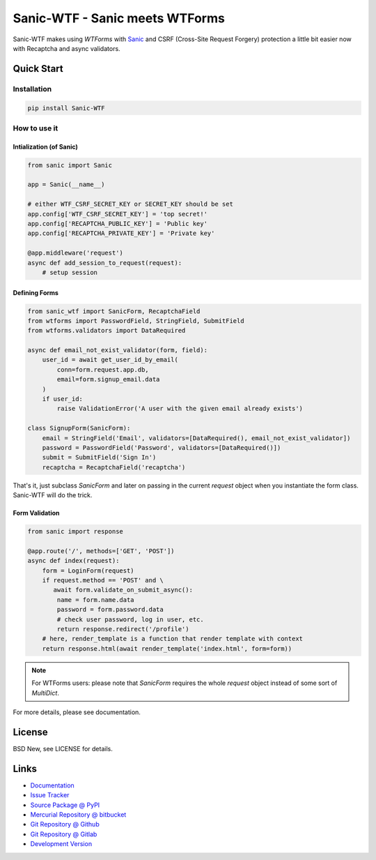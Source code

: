 ===============================
Sanic-WTF - Sanic meets WTForms
===============================

Sanic-WTF makes using `WTForms` with `Sanic`_ and CSRF (Cross-Site Request
Forgery) protection a little bit easier now with Recaptcha and async validators.


.. _WTForms: https://github.com/wtforms/wtforms
.. _Sanic: https://github.com/channelcat/sanic


Quick Start
===========


Installation
------------

.. code-block:: sh

  pip install Sanic-WTF


How to use it
-------------


Intialization (of Sanic)
^^^^^^^^^^^^^^^^^^^^^^^^

.. code-block:: python

  from sanic import Sanic

  app = Sanic(__name__)

  # either WTF_CSRF_SECRET_KEY or SECRET_KEY should be set
  app.config['WTF_CSRF_SECRET_KEY'] = 'top secret!'
  app.config['RECAPTCHA_PUBLIC_KEY'] = 'Public key'
  app.config['RECAPTCHA_PRIVATE_KEY'] = 'Private key'

  @app.middleware('request')
  async def add_session_to_request(request):
      # setup session


Defining Forms
^^^^^^^^^^^^^^

.. code-block:: python

  from sanic_wtf import SanicForm, RecaptchaField
  from wtforms import PasswordField, StringField, SubmitField
  from wtforms.validators import DataRequired

  async def email_not_exist_validator(form, field):
      user_id = await get_user_id_by_email(
          conn=form.request.app.db,
          email=form.signup_email.data
      )
      if user_id:
          raise ValidationError('A user with the given email already exists')

  class SignupForm(SanicForm):
      email = StringField('Email', validators=[DataRequired(), email_not_exist_validator])
      password = PasswordField('Password', validators=[DataRequired()])
      submit = SubmitField('Sign In')
      recaptcha = RecaptchaField('recaptcha')

That's it, just subclass `SanicForm` and later on passing in the current
`request` object when you instantiate the form class.  Sanic-WTF will do the
trick.


Form Validation
^^^^^^^^^^^^^^^

.. code-block:: python

  from sanic import response

  @app.route('/', methods=['GET', 'POST'])
  async def index(request):
      form = LoginForm(request)
      if request.method == 'POST' and \ 
         await form.validate_on_submit_async():
          name = form.name.data
          password = form.password.data
          # check user password, log in user, etc.
          return response.redirect('/profile')
      # here, render_template is a function that render template with context
      return response.html(await render_template('index.html', form=form))


.. note::
  For WTForms users: please note that `SanicForm` requires the whole `request`
  object instead of some sort of `MultiDict`.


For more details, please see documentation.


License
=======

BSD New, see LICENSE for details.


Links
=====

- `Documentation <http://sanic-wtf.readthedocs.org/>`_

- `Issue Tracker <https://github.com/pyx/sanic-wtf/issues/>`_

- `Source Package @ PyPI <https://pypi.python.org/pypi/sanic-wtf/>`_

- `Mercurial Repository @ bitbucket
  <https://bitbucket.org/pyx/sanic-wtf/>`_

- `Git Repository @ Github
  <https://github.com/pyx/sanic-wtf/>`_

- `Git Repository @ Gitlab
  <https://gitlab.com/pyx/sanic-wtf/>`_

- `Development Version
  <http://github.com/pyx/sanic-wtf/zipball/master#egg=sanic-wtf-dev>`_
